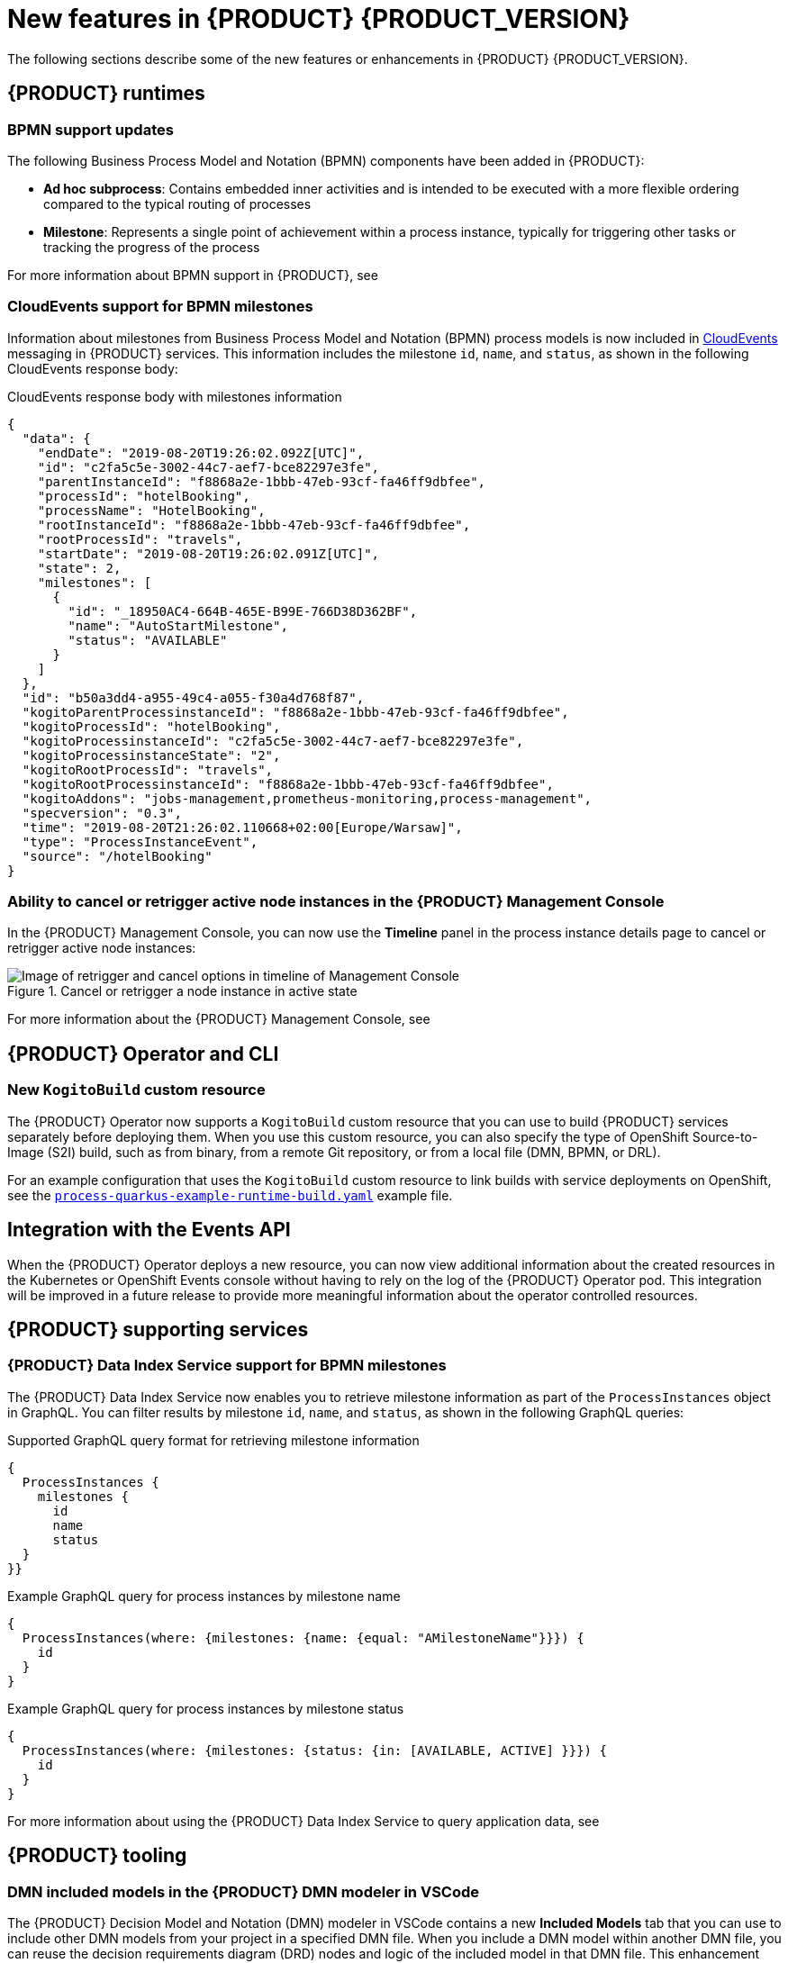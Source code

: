 [id='ref-kogito-rn-new-features_{context}']
= New features in {PRODUCT} {PRODUCT_VERSION}

The following sections describe some of the new features or enhancements in {PRODUCT} {PRODUCT_VERSION}.

== {PRODUCT} runtimes

=== BPMN support updates

The following Business Process Model and Notation (BPMN) components have been added in {PRODUCT}:

* *Ad hoc subprocess*: Contains embedded inner activities and is intended to be executed with a more flexible ordering compared to the typical routing of processes
* *Milestone*: Represents a single point of achievement within a process instance, typically for triggering other tasks or tracking the progress of the process

For more information about BPMN support in {PRODUCT}, see
ifdef::KOGITO[]
{URL_PROCESS_SERVICES}[_{PROCESS_SERVICES}_].
endif::[]
ifdef::KOGITO-COMM[]
xref:chap-kogito-developing-process-services[].
endif::[]

=== CloudEvents support for BPMN milestones

Information about milestones from Business Process Model and Notation (BPMN) process models is now included in https://cloudevents.io/[CloudEvents] messaging in {PRODUCT} services. This information includes the milestone `id`, `name`, and `status`, as shown in the following CloudEvents response body:

.CloudEvents response body with milestones information
[source,json]
----
{
  "data": {
    "endDate": "2019-08-20T19:26:02.092Z[UTC]",
    "id": "c2fa5c5e-3002-44c7-aef7-bce82297e3fe",
    "parentInstanceId": "f8868a2e-1bbb-47eb-93cf-fa46ff9dbfee",
    "processId": "hotelBooking",
    "processName": "HotelBooking",
    "rootInstanceId": "f8868a2e-1bbb-47eb-93cf-fa46ff9dbfee",
    "rootProcessId": "travels",
    "startDate": "2019-08-20T19:26:02.091Z[UTC]",
    "state": 2,
    "milestones": [
      {
        "id": "_18950AC4-664B-465E-B99E-766D38D362BF",
        "name": "AutoStartMilestone",
        "status": "AVAILABLE"
      }
    ]
  },
  "id": "b50a3dd4-a955-49c4-a055-f30a4d768f87",
  "kogitoParentProcessinstanceId": "f8868a2e-1bbb-47eb-93cf-fa46ff9dbfee",
  "kogitoProcessId": "hotelBooking",
  "kogitoProcessinstanceId": "c2fa5c5e-3002-44c7-aef7-bce82297e3fe",
  "kogitoProcessinstanceState": "2",
  "kogitoRootProcessId": "travels",
  "kogitoRootProcessinstanceId": "f8868a2e-1bbb-47eb-93cf-fa46ff9dbfee",
  "kogitoAddons": "jobs-management,prometheus-monitoring,process-management",
  "specversion": "0.3",
  "time": "2019-08-20T21:26:02.110668+02:00[Europe/Warsaw]",
  "type": "ProcessInstanceEvent",
  "source": "/hotelBooking"
}
----

=== Ability to cancel or retrigger active node instances in the {PRODUCT} Management Console

In the {PRODUCT} Management Console, you can now use the *Timeline* panel in the process instance details page to cancel or retrigger active node instances:

.Cancel or retrigger a node instance in active state
image::kogito/bpmn/kogito-management-console-node-cancel-retrigger.png[Image of retrigger and cancel options in timeline of Management Console]

For more information about the {PRODUCT} Management Console, see 
ifdef::KOGITO[]
{URL_PROCESS_SERVICES}#con-management-console_kogito-developing-process-services[_{PROCESS_SERVICES}_].
endif::[]
ifdef::KOGITO-COMM[]
xref:con-management-console_kogito-developing-process-services[].
endif::[]

ifdef::KOGITO-COMM[]
=== New code scaffolding feature to create custom {PRODUCT} project code

WARNING: This feature is experimental and might be substantially modified or removed in a future release. This feature also requires a special project setup. The generated code uses APIs that in {PRODUCT} are not final and will not function the same way in future releases.

{PRODUCT} now supports code scaffolding to enable you to generate your {PRODUCT} project code to a specified user directory and then customize the code as needed. With code scaffolding, you generate your {PRODUCT} project with the {PRODUCT} Maven archetype as usual, but you disable the project ability to automatically regenerate the project code and explicitly instruct {PRODUCT} to generate the code in a custom target directory. The code is generated one time in the specified target directory and is not regenerated at build time unless you explicitly request it.

For more information about code scaffolding in {PRODUCT}, see xref:proc-kogito-creating-project-custom_kogito-creating-running[].

//@comment: Ref for enterprise if/when the time comes: {URL_CREATING_RUNNING}#proc-kogito-creating-project-custom_kogito-creating-running[_{CREATING_RUNNING}_].  (Stetson, 26 June 2020)
endif::[]

== {PRODUCT} Operator and CLI

=== New `KogitoBuild` custom resource

The {PRODUCT} Operator now supports a `KogitoBuild` custom resource that you can use to build {PRODUCT} services separately before deploying them. When you use this custom resource, you can also specify the type of OpenShift Source-to-Image (S2I) build, such as from binary, from a remote Git repository, or from a local file (DMN, BPMN, or DRL).

For an example configuration that uses the `KogitoBuild` custom resource to link builds with service deployments on OpenShift, see the https://github.com/kiegroup/kogito-cloud-operator/blob/master/examples/process-quarkus-example-runtime-build.yaml[`process-quarkus-example-runtime-build.yaml`] example file.

== Integration with the Events API

When the {PRODUCT} Operator deploys a new resource, you can now view additional information about the created resources in the Kubernetes or OpenShift Events console without having to rely on the log of the {PRODUCT} Operator pod. This integration will be improved in a future release to provide more meaningful information about the operator controlled resources.

== {PRODUCT} supporting services

=== {PRODUCT} Data Index Service support for BPMN milestones

The {PRODUCT} Data Index Service now enables you to retrieve milestone information as part of the `ProcessInstances` object in GraphQL. You can filter results by milestone `id`, `name`, and `status`, as shown in the following GraphQL queries:

.Supported GraphQL query format for retrieving milestone information
[source]
----
{
  ProcessInstances {
    milestones {
      id
      name
      status
  }
}}
----

.Example GraphQL query for process instances by milestone name
[source]
----
{
  ProcessInstances(where: {milestones: {name: {equal: "AMilestoneName"}}}) {
    id
  }
}
----

.Example GraphQL query for process instances by milestone status
[source]
----
{
  ProcessInstances(where: {milestones: {status: {in: [AVAILABLE, ACTIVE] }}}) {
    id
  }
}
----

For more information about using the {PRODUCT} Data Index Service to query application data, see
ifdef::KOGITO[]
{URL_CONFIGURING_KOGITO}#con-data-index-service_kogito-configuring[_{CONFIGURING_KOGITO}_].
endif::[]
ifdef::KOGITO-COMM[]
xref:con-data-index-service_kogito-configuring[].
endif::[]

ifdef::KOGITO-COMM[]
=== Improved GraphQL security in the {PRODUCT} Data Index Service

When you enable security in the {PRODUCT} Data Index Service, you can now also configure the GraphQL interface endpoint and authentication requirements. The Data Index Service also now uses multi-tenant configuration to support `web-app` and `service` application types at the same time in different endpoints.

For more information about enabling security in the {PRODUCT} Data Index, see xref:proc-data-index-service-security_kogito-configuring[].

//@comment: Link for enterprise if/when needed: {URL_CONFIGURING_KOGITO}#proc-data-index-service-security_kogito-configuring[_{CONFIGURING_KOGITO}_]  (Stetson, 30 June 2020)
endif::[]

== {PRODUCT} tooling

=== DMN included models in the {PRODUCT} DMN modeler in VSCode

The {PRODUCT} Decision Model and Notation (DMN) modeler in VSCode contains a new *Included Models* tab that you can use to include other DMN models from your project in a specified DMN file. When you include a DMN model within another DMN file, you can reuse the decision requirements diagram (DRD) nodes and logic of the included model in that DMN file. This enhancement helps you more efficiently integrate DMN logic between different DMN models in your project.

For more information about DMN included models in {PRODUCT}, see
ifdef::KOGITO[]
{URL_DECISION_SERVICES}#proc-dmn-included-models-dmn_dmn-models[_{DECISION_SERVICES}_].
endif::[]
ifdef::KOGITO-COMM[]
xref:proc-dmn-included-models-dmn_dmn-models[].
endif::[]

=== DMN guided tour in the {PRODUCT} DMN modeler in online viewer

The {PRODUCT} Decision Model and Notation (DMN) modeler in the Business Modeler online viewer provides a new guided tour when you open the modeler for the first time. The DMN guided tour shows the main modeler features and workflows to help you get started. You can dismiss the guided tour prompts at any time and the prompts do not appear again.

=== Improvements to {PRODUCT} business modelers

The {PRODUCT} business modelers, including VSCode, desktop, online, and Chrome extensions, include the following notable improvements:

* Keyboard shortcut support for Linux, Windows, and Mac operating systems. To view available shortcuts, click the keyboard icon in the lower-left corner of the BPMN or DMN canvas in any {PRODUCT} business modeler.
* Support for undo, redo, and asynchronous save in all {PRODUCT} business modelers. This improvement also provides Is Dirty indicators that help you avoid losing unsaved data.
